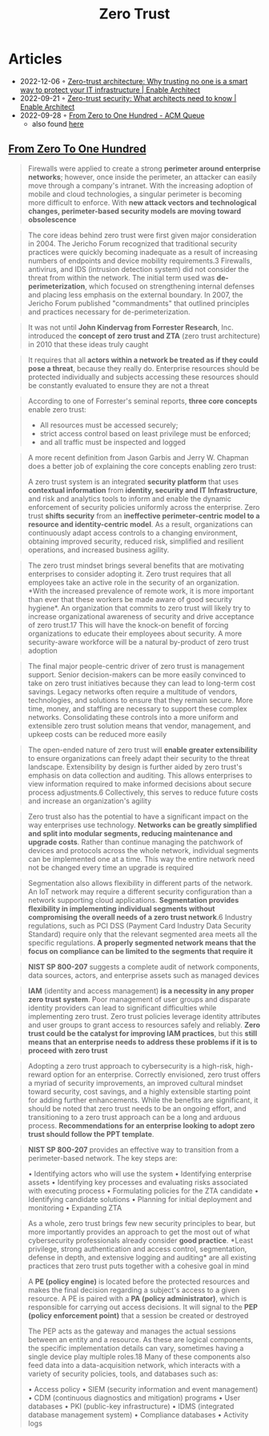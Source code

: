 :PROPERTIES:
:ID:       41423943-a291-4118-84e2-c18141afce41
:END:
#+title: Zero Trust

* Articles
- 2022-12-06 ◦ [[https://www.redhat.com/architect/zero-trust-architecture][Zero-trust architecture: Why trusting no one is a smart way to protect your IT infrastructure | Enable Architect]]
- 2022-09-21 ◦ [[https://www.redhat.com/architect/what-is-zero-trust][Zero-trust security: What architects need to know | Enable Architect]]
- 2022-09-28 ◦ [[https://queue.acm.org/detail.cfm?id=3561799][From Zero to One Hundred - ACM Queue]]
  - also found [[https://www.reddit.com/r/netsec/comments/xn53z7/zero_trust_from_zero_to_one_hundred/][here]]

** [[https://queue.acm.org/detail.cfm?id=3561799][From Zero To One Hundred]]
#+begin_quote
Firewalls were applied to create a strong *perimeter around enterprise networks*;
however, once inside the perimeter, an attacker can easily move through a
company's intranet. With the increasing adoption of mobile and cloud
technologies, a singular perimeter is becoming more difficult to enforce. With
*new attack vectors and technological changes, perimeter-based security models
are moving toward obsolescence*
#+end_quote

#+begin_quote
The core ideas behind zero trust were first given major consideration in 2004.
The Jericho Forum recognized that traditional security practices were quickly
becoming inadequate as a result of increasing numbers of endpoints and device
mobility requirements.3 Firewalls, antivirus, and IDS (intrusion detection
system) did not consider the threat from within the network. The initial term
used was *de-perimeterization*, which focused on strengthening internal defenses
and placing less emphasis on the external boundary. In 2007, the Jericho Forum
published "commandments" that outlined principles and practices necessary for
de-perimeterization.
#+end_quote

#+begin_quote
It was not until *John Kindervag from Forrester Research*, Inc. introduced the
*concept of zero trust and ZTA* (zero trust architecture) in 2010 that these ideas
truly caught
#+end_quote

#+begin_quote
It requires that all *actors within a network be treated as if they could pose a
threat*, because they really do. Enterprise resources should be protected
individually and subjects accessing these resources should be constantly
evaluated to ensure they are not a threat
#+end_quote

#+begin_quote
According to one of Forrester's seminal reports, *three core concepts* enable zero
trust:
- All resources must be accessed securely;
- strict access control based on least privilege must be enforced;
- and all traffic must be inspected and logged
#+end_quote

#+begin_quote
A more recent definition from Jason Garbis and Jerry W. Chapman does a better
job of explaining the core concepts enabling zero trust:

A zero trust system is an integrated *security platform* that uses *contextual
information* from *identity, security and IT Infrastructure*, and risk and
analytics tools to inform and enable the dynamic enforcement of security
policies uniformly across the enterprise. Zero trust *shifts security* from an
*ineffective perimeter-centric model to a resource and identity-centric model*. As
a result, organizations can continuously adapt access controls to a changing
environment, obtaining improved security, reduced risk, simplified and resilient
operations, and increased business agility.
#+end_quote

#+begin_quote
The zero trust mindset brings several benefits that are motivating enterprises
to consider adopting it. Zero trust requires that all employees take an active
role in the security of an organization. *With the increased prevalence of remote
work, it is more important than ever that these workers be made aware of good
security hygiene*. An organization that commits to zero trust will likely try to
increase organizational awareness of security and drive acceptance of zero
trust.17 This will have the knock-on benefit of forcing organizations to educate
their employees about security. A more security-aware workforce will be a
natural by-product of zero trust adoption
#+end_quote


#+begin_quote
The final major people-centric driver of zero trust is management support.
Senior decision-makers can be more easily convinced to take on zero trust
initiatives because they can lead to long-term cost savings. Legacy networks
often require a multitude of vendors, technologies, and solutions to ensure that
they remain secure. More time, money, and staffing are necessary to support
these complex networks. Consolidating these controls into a more uniform and
extensible zero trust solution means that vendor, management, and upkeep costs
can be reduced more easily
#+end_quote


#+begin_quote
The open-ended nature of zero trust will *enable greater extensibility* to ensure
organizations can freely adapt their security to the threat landscape.
Extensibility by design is further aided by zero trust's emphasis on data
collection and auditing. This allows enterprises to view information required to
make informed decisions about secure process adjustments.6 Collectively, this
serves to reduce future costs and increase an organization's agility
#+end_quote


#+begin_quote
Zero trust also has the potential to have a significant impact on the way
enterprises use technology. *Networks can be greatly simplified and split into
modular segments, reducing maintenance and upgrade costs*. Rather than continue
managing the patchwork of devices and protocols across the whole network,
individual segments can be implemented one at a time. This way the entire
network need not be changed every time an upgrade is required
#+end_quote


#+begin_quote
Segmentation also allows flexibility in different parts of the network. An IoT
network may require a different security configuration than a network supporting
cloud applications. *Segmentation provides flexibility in implementing individual
segments without compromising the overall needs of a zero trust network*.6
Industry regulations, such as PCI DSS (Payment Card Industry Data Security
Standard) require only that the relevant segmented area meets all the specific
regulations. *A properly segmented network means that the focus on compliance can
be limited to the segments that require it*
#+end_quote

#+begin_quote
*NIST SP 800-207* suggests a complete audit of network components, data sources, actors, and enterprise assets such as managed devices
#+end_quote

#+begin_quote
*IAM* (identity and access management) *is a necessity in any proper zero trust
system*. Poor management of user groups and disparate identity providers can lead
to significant difficulties while implementing zero trust. Zero trust policies
leverage identity attributes and user groups to grant access to resources safely
and reliably. *Zero trust could be the catalyst for improving IAM practices*, but
this *still means that an enterprise needs to address these problems if it is to
proceed with zero trust*
#+end_quote


#+begin_quote
Adopting a zero trust approach to cybersecurity is a high-risk, high-reward
option for an enterprise. Correctly envisioned, zero trust offers a myriad of
security improvements, an improved cultural mindset toward security, cost
savings, and a highly extensible starting point for adding further enhancements.
While the benefits are significant, it should be noted that zero trust needs to
be an ongoing effort, and transitioning to a zero trust approach can be a long
and arduous process. *Recommendations for an enterprise looking to adopt zero
trust should follow the PPT template*.
#+end_quote


#+begin_quote
*NIST SP 800-207* provides an effective way to transition from a perimeter-based network. The key steps are:

• Identifying actors who will use the system
• Identifying enterprise assets
• Identifying key processes and evaluating risks associated with executing process
• Formulating policies for the ZTA candidate
• Identifying candidate solutions
• Planning for initial deployment and monitoring
• Expanding ZTA
#+end_quote


#+begin_quote
As a whole, zero trust brings few new security principles to bear, but more
importantly provides an approach to get the most out of what cybersecurity
professionals already consider *good practice*. *Least privilege, strong
authentication and access control, segmentation, defense in depth, and extensive
logging and auditing* are all existing practices that zero trust puts together
with a cohesive goal in mind
#+end_quote


#+begin_quote
A *PE (policy engine)* is located before the protected resources and makes the
final decision regarding a subject's access to a given resource. A PE is paired
with a *PA (policy administrator)*, which is responsible for carrying out access
decisions. It will signal to the *PEP (policy enforcement point)* that a session
be created or destroyed

The PEP acts as the gateway and manages the actual sessions between an entity
and a resource. As these are logical components, the specific implementation
details can vary, sometimes having a single device play multiple roles.18 Many
of these components also feed data into a data-acquisition network, which
interacts with a variety of security policies, tools, and databases such as:

• Access policy
• SIEM (security information and event management)
• CDM (continuous diagnostics and mitigation) programs
• User databases
• PKI (public-key infrastructure)
• IDMS (integrated database management system)
• Compliance databases
• Activity logs
#+end_quote
